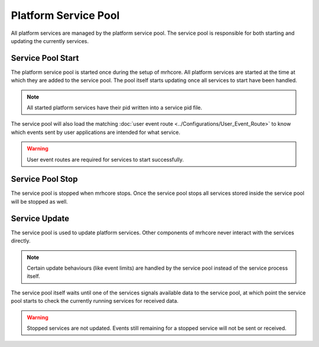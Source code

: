 *********************
Platform Service Pool
*********************
All platform services are managed by the platform service pool. The service pool 
is responsible for both starting and updating the currently services.

Service Pool Start
------------------
The platform service pool is started once during the setup of mrhcore. All platform 
services are started at the time at which they are added to the service pool. The 
pool itself starts updating once all services to start have been handled. 

.. note::

    All started platform services have their pid written into a service 
    pid file.


The service pool will also load the matching :doc:`user event route <../Configurations/User_Event_Route>` 
to know which events sent by user applications are intended for what service.

.. warning::

     User event routes are required for services to start successfully.


Service Pool Stop
-----------------
The service pool is stopped when mrhcore stops. Once the service pool stops 
all services stored inside the service pool will be stopped as well.

Service Update
--------------
The service pool is used to update platform services. Other components of mrhcore 
never interact with the services directly. 

.. note::

    Certain update behaviours (like event limits) are handled by the service 
    pool instead of the service process itself.
    

The service pool itself waits until one of the services signals available data to 
the service pool, at which point the service pool starts to check the currently running 
services for received data.

.. warning::

    Stopped services are not updated. Events still remaining for a 
    stopped service will not be sent or received.



